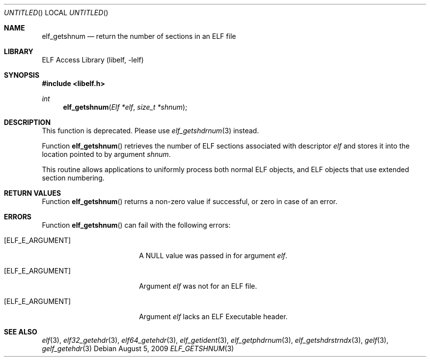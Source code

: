 .\" Copyright (c) 2006 Joseph Koshy.  All rights reserved.
.\"
.\" Redistribution and use in source and binary forms, with or without
.\" modification, are permitted provided that the following conditions
.\" are met:
.\" 1. Redistributions of source code must retain the above copyright
.\"    notice, this list of conditions and the following disclaimer.
.\" 2. Redistributions in binary form must reproduce the above copyright
.\"    notice, this list of conditions and the following disclaimer in the
.\"    documentation and/or other materials provided with the distribution.
.\"
.\" This software is provided by Joseph Koshy ``as is'' and
.\" any express or implied warranties, including, but not limited to, the
.\" implied warranties of merchantability and fitness for a particular purpose
.\" are disclaimed.  in no event shall Joseph Koshy be liable
.\" for any direct, indirect, incidental, special, exemplary, or consequential
.\" damages (including, but not limited to, procurement of substitute goods
.\" or services; loss of use, data, or profits; or business interruption)
.\" however caused and on any theory of liability, whether in contract, strict
.\" liability, or tort (including negligence or otherwise) arising in any way
.\" out of the use of this software, even if advised of the possibility of
.\" such damage.
.\"
.\" $FreeBSD$
.\"
.Dd August 5, 2009
.Os
.Dt ELF_GETSHNUM 3
.Sh NAME
.Nm elf_getshnum
.Nd return the number of sections in an ELF file
.Sh LIBRARY
.Lb libelf
.Sh SYNOPSIS
.In libelf.h
.Ft int
.Fn elf_getshnum "Elf *elf" "size_t *shnum"
.Sh DESCRIPTION
This function is deprecated.
Please use
.Xr elf_getshdrnum 3
instead.
.Pp
Function
.Fn elf_getshnum
retrieves the number of ELF sections associated with descriptor
.Ar elf
and stores it into the location pointed to by argument
.Ar shnum .
.Pp
This routine allows applications to uniformly process both normal ELF
objects, and ELF objects that use extended section numbering.
.Pp
.Sh RETURN VALUES
Function
.Fn elf_getshnum
returns a non-zero value if successful, or zero in case of an
error.
.Sh ERRORS
Function
.Fn elf_getshnum
can fail with the following errors:
.Bl -tag -width "[ELF_E_RESOURCE]"
.It Bq Er ELF_E_ARGUMENT
A NULL value was passed in for argument
.Ar elf .
.It Bq Er ELF_E_ARGUMENT
Argument
.Ar elf
was not for an ELF file.
.It Bq Er ELF_E_ARGUMENT
Argument
.Ar elf
lacks an ELF Executable header.
.El
.Sh SEE ALSO
.Xr elf 3 ,
.Xr elf32_getehdr 3 ,
.Xr elf64_getehdr 3 ,
.Xr elf_getident 3 ,
.Xr elf_getphdrnum 3 ,
.Xr elf_getshdrstrndx 3 ,
.Xr gelf 3 ,
.Xr gelf_getehdr 3
